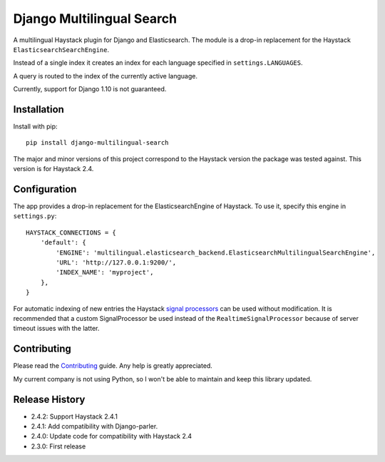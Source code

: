 Django Multilingual Search
==========================

A multilingual Haystack plugin for Django and Elasticsearch.
The module is a drop-in replacement for the Haystack ``ElasticsearchSearchEngine``.

Instead of a single index it creates an index for each language specified in ``settings.LANGUAGES``.

A query is routed to the index of the currently active language.

.. image:: https://travis-ci.org/sbaechler/django-multilingual-search.svg?branch=master
    :target: https://travis-ci.org/sbaechler/django-multilingual-search

Currently, support for Django 1.10 is not guaranteed.

Installation
------------

Install with pip::

    pip install django-multilingual-search

The major and minor versions of this project correspond to the Haystack version the package was
tested against. This version is for Haystack 2.4.


Configuration
-------------

The app provides a drop-in replacement for the ElasticsearchEngine of Haystack.
To use it, specify this engine in ``settings.py``::

    HAYSTACK_CONNECTIONS = {
        'default': {
            'ENGINE': 'multilingual.elasticsearch_backend.ElasticsearchMultilingualSearchEngine',
            'URL': 'http://127.0.0.1:9200/',
            'INDEX_NAME': 'myproject',
        },
    }

For automatic indexing of new entries the Haystack
`signal processors <http://django-haystack.readthedocs.org/en/latest/signal_processors.html>`_
can be used without modification. It is recommended that a custom SignalProcessor be used
instead of the ``RealtimeSignalProcessor`` because of server timeout issues with the latter.


Contributing
------------
Please read the `Contributing <./CONTRIBUTING.md>`_ guide. Any help is greatly appreciated.

My current company is not using Python, so I won't be able to maintain and keep this library updated.


Release History
---------------

- 2.4.2: Support Haystack 2.4.1
- 2.4.1: Add compatibility with Django-parler.
- 2.4.0: Update code for compatibility with Haystack 2.4
- 2.3.0: First release
